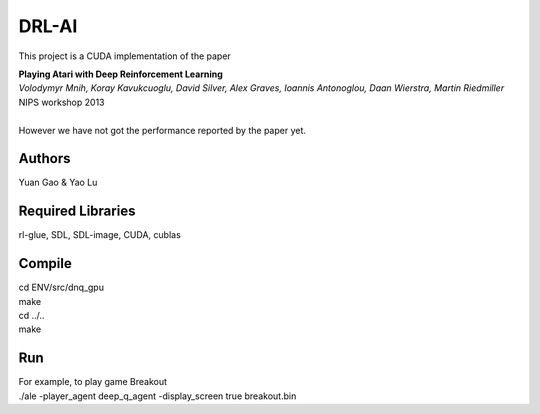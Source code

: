 DRL-AI
==========

This project is a CUDA implementation of the paper 

| **Playing Atari with Deep Reinforcement Learning**
| *Volodymyr Mnih, Koray Kavukcuoglu, David Silver, Alex Graves, Ioannis Antonoglou, Daan Wierstra, Martin Riedmiller*
| NIPS workshop 2013
| 
| However we have not got the performance reported by the paper yet.

Authors
---------------
Yuan Gao & Yao Lu

Required Libraries
---------------------
rl-glue, SDL, SDL-image, CUDA, cublas

Compile
----------------
| cd ENV/src/dnq_gpu
| make
| cd ../..
| make

Run 
--------------------
| For example, to play game Breakout

| ./ale -player_agent deep_q_agent -display_screen true breakout.bin

